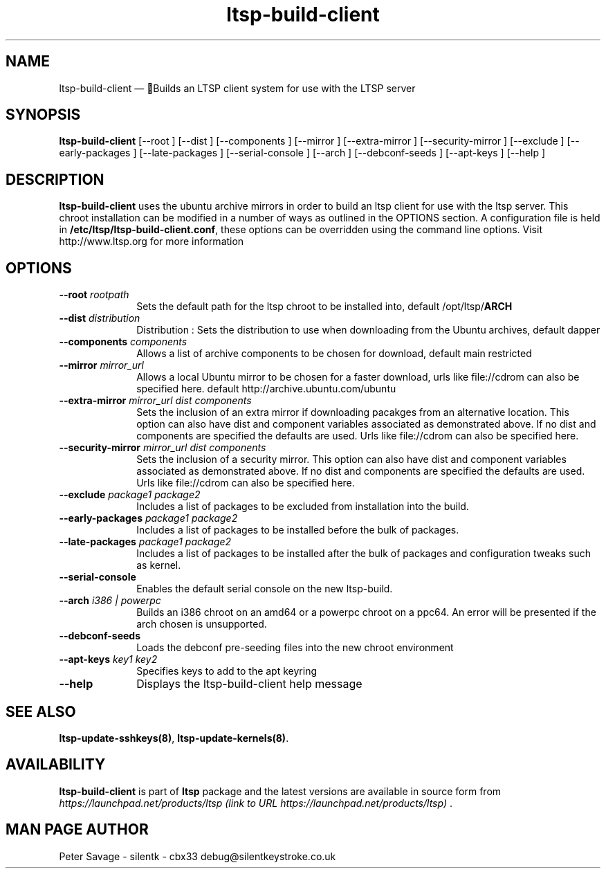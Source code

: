 .TH "ltsp-build-client" "8" 
.SH "NAME" 
ltsp-build-client \(em Builds an LTSP client system for use with the LTSP server 
.SH "SYNOPSIS" 
.PP 
\fBltsp-build-client\fR [\-\-root ]  [\-\-dist ]  [\-\-components ]  [\-\-mirror ]  [\-\-extra-mirror ]  [\-\-security-mirror ]  [\-\-exclude ]  [\-\-early-packages ]  [\-\-late-packages ]  [\-\-serial-console ]  [\-\-arch ]  [\-\-debconf-seeds ]  [\-\-apt-keys ]  [\-\-help ]  
.SH "DESCRIPTION" 
.PP 
\fBltsp-build-client\fR uses the ubuntu archive mirrors in order to 
build an ltsp client for use with the ltsp server.  This chroot installation  
can be modified in a number of ways as outlined in the OPTIONS section.  A 
configuration file is held in \fB/etc/ltsp/ltsp-build-client.conf\fP, these options 
can be overridden using the command line options. 
Visit http://www.ltsp.org for more information  
.SH "OPTIONS" 
.IP "\fB\-\-root\fP \fIrootpath\fR" 10 
Sets the default path for the ltsp chroot to be installed into,  
default /opt/ltsp/\fBARCH\fP    
.IP "\fB\-\-dist\fP \fIdistribution\fR" 10 
Distribution : Sets the distribution to use when downloading from the  
Ubuntu archives, default dapper 
 
.IP "\fB\-\-components\fP \fIcomponents\fR" 10 
Allows a list of archive components to be chosen for download,  
default main restricted 
 
.IP "\fB\-\-mirror\fP \fImirror_url\fR" 10 
Allows a local Ubuntu mirror to be chosen for a faster download, urls  
like file://cdrom can also be specified here. 
default http://archive.ubuntu.com/ubuntu 
 
.IP "\fB\-\-extra-mirror\fP \fImirror_url dist components\fR" 10 
Sets the inclusion of an extra mirror if downloading pacakges from 
an alternative location.  This option can also have dist and component 
variables associated as demonstrated above. If no dist and components  
are specified the defaults are used.  Urls like file://cdrom can also  
be specified here. 
 
.IP "\fB\-\-security-mirror\fP \fImirror_url dist components\fR" 10 
Sets the inclusion of a security mirror.  This option can also have  
dist and component variables associated as demonstrated above. 
If no dist and components are specified the defaults are used. 
Urls like file://cdrom can also be specified here. 
 
.IP "\fB\-\-exclude\fP \fIpackage1 package2\fR" 10 
Includes a list of packages to be excluded from installation into the 
build. 
.IP "\fB\-\-early-packages\fP \fIpackage1 package2\fR" 10 
Includes a list of packages to be installed before the bulk of packages. 
 
.IP "\fB\-\-late-packages\fP \fIpackage1 package2\fR" 10 
Includes a list of packages to be installed after the bulk of packages and 
configuration tweaks such as kernel. 
 
.IP "\fB\-\-serial-console\fP" 10 
Enables the default serial console on the new ltsp-build. 
 
.IP "\fB\-\-arch\fP \fIi386 | powerpc\fR" 10 
Builds an i386 chroot on an amd64 or a powerpc chroot on a ppc64.   
An error will be presented if the arch chosen is unsupported. 
 
.IP "\fB\-\-debconf-seeds\fP" 10 
Loads the debconf pre-seeding files into the new chroot environment 
 
.IP "\fB\-\-apt-keys\fP \fIkey1 key2\fR" 10 
Specifies keys to add to the apt keyring 
 
.IP "\fB\-\-help\fP" 10 
Displays the ltsp-build-client help message 
 
.SH "SEE ALSO" 
.PP 
\fBltsp-update-sshkeys\fP\fB(8)\fP, 
\fBltsp-update-kernels\fP\fB(8)\fP. 
.SH "AVAILABILITY" 
.PP 
\fBltsp-build-client\fR is part of \fBltsp\fP package 
and the latest versions are available in source form from 
\fIhttps://launchpad.net/products/ltsp (link to URL https://launchpad.net/products/ltsp) \fR. 
.SH "MAN PAGE AUTHOR" 
.PP 
Peter Savage \- silentk \- cbx33 
debug@silentkeystroke.co.uk 
.\" created by instant / docbook-to-man, Fri 21 Apr 2006, 06:18 
